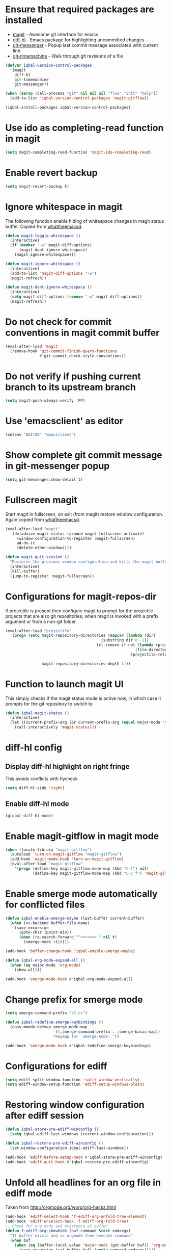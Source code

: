 * Ensure that required packages are installed
  + [[http://magit.github.io/magit/][magit]] - Awesome git interface for emacs
  + [[https://github.com/dgutov/diff-hl][diff-hl]] - Emacs package for highlighting uncommitted changes
  + [[https://github.com/syohex/emacs-git-messenger][git-messenger]] - Popup last commit message associated with current line
  + [[https://github.com/pidu/git-timemachine][git-timemachine]] - Walk through git revisions of a file
  #+begin_src emacs-lisp
    (defvar iqbal-version-control-packages
      '(magit
        diff-hl
        git-timemachine
        git-messenger))

    (when (zerop (call-process "git" nil nil nil "flow" "init" "help"))
      (add-to-list 'iqbal-version-control-packages 'magit-gitflow))

    (iqbal-install-packages iqbal-version-control-packages)
  #+end_src


* Use ido as completing-read function in magit
  #+begin_src emacs-lisp
    (setq magit-completing-read-function 'magit-ido-completing-read)
  #+end_src


* Enable revert backup
  #+begin_src emacs-lisp
    (setq magit-revert-backup t)
  #+end_src


* Ignore whitespace in magit
  The following function enable hiding of whitespace changes in
  magit status buffer. Copied from [[http://whattheemacsd.com/setup-magit.el-02.html][whattheemacsd]].

  #+begin_src emacs-lisp
    (defun magit-toggle-whitespace ()
      (interactive)
      (if (member "-w" magit-diff-options)
          (magit-dont-ignore-whitespace)
        (magit-ignore-whitespace)))

    (defun magit-ignore-whitespace ()
      (interactive)
      (add-to-list 'magit-diff-options "-w")
      (magit-refresh))

    (defun magit-dont-ignore-whitespace ()
      (interactive)
      (setq magit-diff-options (remove "-w" magit-diff-options))
      (magit-refresh))
  #+end_src


* Do not check for commit conventions in magit commit buffer
  #+begin_src emacs-lisp
    (eval-after-load 'magit
      (remove-hook 'git-commit-finish-query-functions
                   #'git-commit-check-style-conventions))
  #+end_src


* Do not verify if pushing current branch to its upstream branch
  #+begin_src emacs-lisp
    (setq magit-push-always-verify 'PP)
  #+end_src


* Use 'emacsclient' as editor
  #+begin_src emacs-lisp
    (setenv "EDITOR" "emacsclient")
  #+end_src


* Show complete git commit message in git-messenger popup
  #+begin_src emacs-lisp
    (setq git-messenger:show-detail t)
  #+end_src


* Fullscreen magit
  Start magit in fullscreen, on exit (from magit) restore
  window configuration. Again copied from [[http://whattheemacsd.com/setup-magit.el-02.html][whattheemacsd]].

  #+begin_src emacs-lisp
    (eval-after-load "magit"
      '(defadvice magit-status (around magit-fullscreen activate)
         (window-configuration-to-register :magit-fullscreen)
         ad-do-it
         (delete-other-windows)))

    (defun magit-quit-session ()
      "Restores the previous window configuration and kills the magit buffer"
      (interactive)
      (kill-buffer)
      (jump-to-register :magit-fullscreen))
  #+end_src


* Configurations for magit-repos-dir
  If projectile is present then configure magit to prompt for the
  projectile projects that are also git repositories, when magit is
  invoked with a prefix argument or from a non-git folder
  #+begin_src emacs-lisp
    (eval-after-load "projectile"
      '(progn (setq magit-repository-directories (mapcar (lambda (dir)
                                              (substring dir 0 -1))
                                            (cl-remove-if-not (lambda (project)
                                                             (file-directory-p (concat project "/.git/")))
                                                           (projectile-relevant-known-projects)))

                    magit-repository-directories-depth 1)))
  #+end_src


* Function to launch magit UI
  This simply checks if the magit status mode is active now, in which case it prompts
  for the git repository to switch to
  #+begin_src emacs-lisp
    (defun iqbal-magit-status ()
      (interactive)
      (let ((current-prefix-arg (or current-prefix-arg (equal major-mode 'magit-status-mode))))
        (call-interactively 'magit-status)))
  #+end_src


* diff-hl config
** Display diff-hl highlight on right fringe
   This avoids conflicts with flycheck
   #+begin_src emacs-lisp
     (setq diff-hl-side 'right)
   #+end_src

** Enable diff-hl mode
   #+begin_src emacs-lisp
     (global-diff-hl-mode)
   #+end_src


* Enable magit-gitflow in magit mode
  #+begin_src emacs-lisp
    (when (locate-library "magit-gitflow")
      (autoload 'turn-on-magit-gitflow "magit-gitflow")
      (add-hook 'magit-mode-hook 'turn-on-magit-gitflow)
      (eval-after-load "magit-gitflow"
        '(progn (define-key magit-gitflow-mode-map (kbd "C-f") nil)
                (define-key magit-gitflow-mode-map (kbd "C-c f") 'magit-gitflow-popup))))
  #+end_src


* Enable smerge mode automatically for conflicted files
  #+begin_src emacs-lisp
    (defun iqbal-enable-smerge-maybe (last-buffer current-buffer)
      (when (vc-backend buffer-file-name)
        (save-excursion
          (goto-char (point-min))
          (when (re-search-forward "^<<<<<<< " nil t)
            (smerge-mode +1)))))

    (add-hook 'buffer-change-hook 'iqbal-enable-smerge-maybe)

    (defun iqbal-org-mode-expand-all ()
      (when (eq major-mode 'org-mode)
        (show-all)))

    (add-hook 'smerge-mode-hook #'iqbal-org-mode-expand-all)
  #+end_src


* Change prefix for smerge mode
  #+begin_src emacs-lisp
    (setq smerge-command-prefix "\C-cv")

    (defun iqbal-redefine-smerge-keybindings ()
      (easy-mmode-defmap smerge-mode-map
                         `((,smerge-command-prefix . ,smerge-basic-map))
                         "Keymap for `smerge-mode'."))

    (add-hook 'smerge-mode-hook #'iqbal-redefine-smerge-keybindings)
  #+end_src


* Configurations for ediff
  #+begin_src emacs-lisp
    (setq ediff-split-window-function 'split-window-vertically)
    (setq ediff-window-setup-function 'ediff-setup-windows-plain)
  #+end_src


* Restoring window configuration after ediff session
  #+begin_src emacs-lisp
    (defun iqbal-store-pre-ediff-winconfig ()
      (setq iqbal-ediff-last-windows (current-window-configuration)))

    (defun iqbal-restore-pre-ediff-winconfig ()
      (set-window-configuration iqbal-ediff-last-windows))

    (add-hook 'ediff-before-setup-hook #'iqbal-store-pre-ediff-winconfig)
    (add-hook 'ediff-quit-hook #'iqbal-restore-pre-ediff-winconfig)
  #+end_src


* Unfold all headlines for an org file in ediff mode
  Taken from [[http://orgmode.org/worg/org-hacks.html]]
  #+begin_src emacs-lisp
    (add-hook 'ediff-select-hook 'f-ediff-org-unfold-tree-element)
    (add-hook 'ediff-unselect-hook 'f-ediff-org-fold-tree)
    ;; Check for org mode and existence of buffer
    (defun f-ediff-org-showhide (buf command &rest cmdargs)
      "If buffer exists and is orgmode then execute command"
      (when buf
        (when (eq (buffer-local-value 'major-mode (get-buffer buf)) 'org-mode)
          (save-excursion (set-buffer buf) (apply command cmdargs)))))

    (defun f-ediff-org-unfold-tree-element ()
      "Unfold tree at diff location"
      (f-ediff-org-showhide ediff-buffer-A 'org-reveal)  
      (f-ediff-org-showhide ediff-buffer-B 'org-reveal)  
      (f-ediff-org-showhide ediff-buffer-C 'org-reveal))

    (defun f-ediff-org-fold-tree ()
      "Fold tree back to top level"
      (f-ediff-org-showhide ediff-buffer-A 'hide-sublevels 1)  
      (f-ediff-org-showhide ediff-buffer-B 'hide-sublevels 1)  
      (f-ediff-org-showhide ediff-buffer-C 'hide-sublevels 1))
  #+end_src


* Disable vc on tramp files
  #+begin_src emacs-lisp
    (eval-after-load "tramp"
      '(setq vc-ignore-dir-regexp
             (format "\\(%s\\)\\|\\(%s\\)"
                     vc-ignore-dir-regexp
                     tramp-file-name-regexp)))
  #+end_src


* Keybindings
  #+begin_src emacs-lisp
    (global-set-key (kbd "C-x g") 'iqbal-magit-status)

    (eval-after-load "magit"
      '(progn (define-key magit-status-mode-map (kbd "q") 'magit-quit-session)
             (define-key magit-status-mode-map (kbd "W") 'magit-toggle-whitespace)))

    (eval-after-load "git-commit-mode"
      '(define-key git-commit-mode-map (kbd "C-c C-k") 'git-commit-abort))

    (global-set-key (kbd "C-x v p") 'git-messenger:popup-message)
  #+end_src

  
